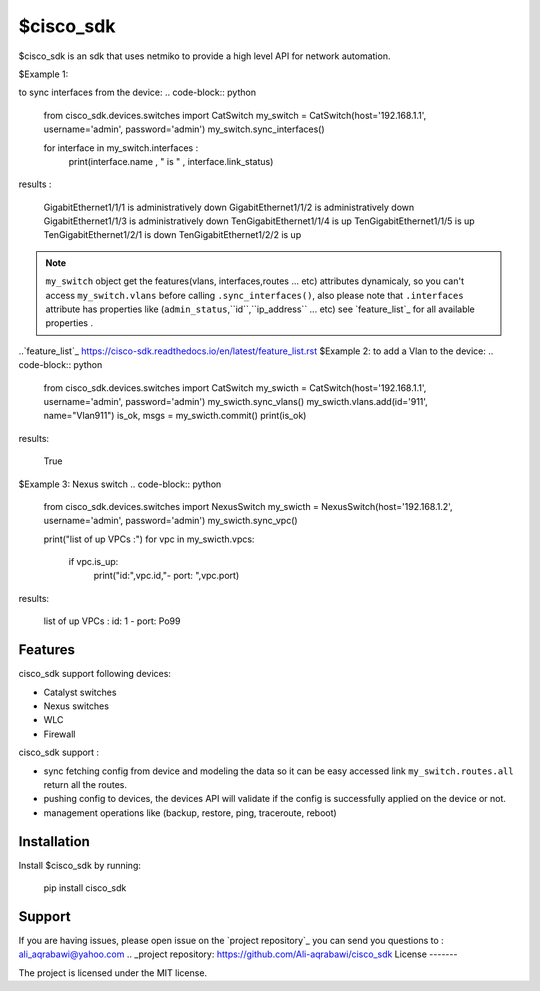 $cisco_sdk
========

$cisco_sdk is an sdk that uses netmiko to provide a high level API for network automation.

$Example 1:

to sync interfaces from the device:
.. code-block:: python
    from cisco_sdk.devices.switches import CatSwitch
    my_switch = CatSwitch(host='192.168.1.1', username='admin', password='admin')
    my_switch.sync_interfaces()

    for interface in my_switch.interfaces :
        print(interface.name , " is " , interface.link_status)

results :

    GigabitEthernet1/1/1  is  administratively down
    GigabitEthernet1/1/2  is  administratively down
    GigabitEthernet1/1/3  is  administratively down
    TenGigabitEthernet1/1/4  is  up
    TenGigabitEthernet1/1/5  is  up
    TenGigabitEthernet1/2/1  is  down
    TenGigabitEthernet1/2/2  is  up

.. note:: ``my_switch`` object get the features(vlans, interfaces,routes ... etc) attributes dynamicaly,
            so you can't access ``my_switch.vlans`` before calling ``.sync_interfaces()``, also please note that
            ``.interfaces`` attribute has properties like (``admin_status``,``id``,``ip_address`` ... etc) see `feature_list`_ for all
            available properties .
..`feature_list`_ https://cisco-sdk.readthedocs.io/en/latest/feature_list.rst
$Example 2:
to add a Vlan to the device:
.. code-block:: python
    from cisco_sdk.devices.switches import CatSwitch
    my_swicth = CatSwitch(host='192.168.1.1', username='admin', password='admin')
    my_swicth.sync_vlans()
    my_swicth.vlans.add(id='911', name="Vlan911")
    is_ok, msgs = my_swicth.commit()
    print(is_ok)


results:

    True


$Example 3:
Nexus switch
.. code-block:: python
    from cisco_sdk.devices.switches import NexusSwitch
    my_swicth = NexusSwitch(host='192.168.1.2', username='admin', password='admin')
    my_swicth.sync_vpc()

    print("list of up VPCs :")
    for vpc in my_swicth.vpcs:
        if vpc.is_up:
            print("id:",vpc.id,"- port: ",vpc.port)

results:

    list of up VPCs :
    id: 1 - port:  Po99

Features
--------

cisco_sdk support following devices:

* Catalyst switches
* Nexus switches
* WLC
* Firewall

cisco_sdk support :

* sync fetching config from device and modeling the data so it can be easy accessed link ``my_switch.routes.all`` return
  all the routes.
* pushing config to devices, the devices API will validate if the config is successfully applied on the device or not.
* management operations like (backup, restore, ping, traceroute, reboot)

Installation
------------

Install $cisco_sdk by running:

    pip install cisco_sdk


Support
-------

If you are having issues, please open issue on the `project repository`_
you can send you questions to : ali_aqrabawi@yahoo.com
.. _project repository: https://github.com/Ali-aqrabawi/cisco_sdk
License
-------

The project is licensed under the MIT license.